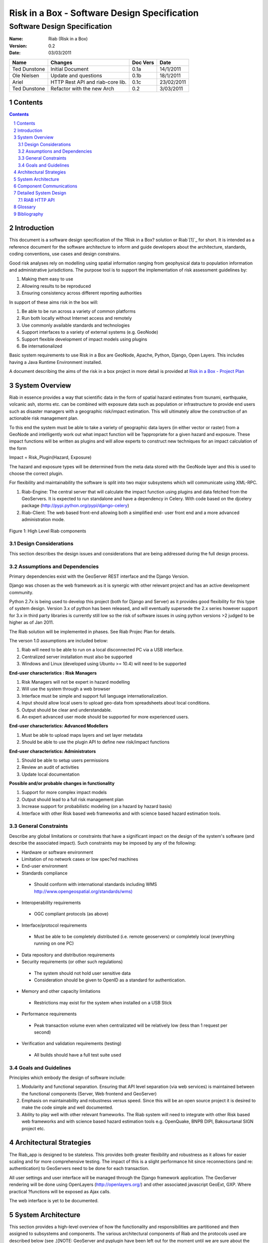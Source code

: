 =============================================
Risk in a Box - Software Design Specification
=============================================
-----------------------------
Software Design Specification
-----------------------------

.. image:: https://secure.gravatar.com/avatar/a28e6381946669e6a95c7d7ee58ca707?s=140&d=https://github.com%2Fimages%2Fgravatars%2Fgravatar-140.png


.. sectnum::


:Name:
  Riab (Risk in a Box) 

:Version: 0.2
:Date: 03/03/2011

================== ==================================== =========== ==========
Name               Changes                              Doc Vers    Date        
================== ==================================== =========== ==========
Ted Dunstone       Initial Document                     0.1a        14/1/2011
Ole Nielsen        Update and questions                 0.1b        18/1/2011
Ariel              HTTP Rest API and riab-core lib.     0.1c        23/02/2011
Ted Dunstone       Refactor with the new Arch           0.2         3/03/2011
================== ==================================== =========== ==========

Contents
=======

.. contents::



Introduction
============

This document is a software design specification of the ?Risk in a Box?
solution or Riab`[1]`_ for short. It is intended as a reference document for
the software architecture to inform and guide developers about the
architecture, standards, coding conventions, use cases and design constrains.

Good risk analyses rely on modelling using spatial information ranging from
geophysical data to population information and administrative jurisdictions.
The purpose tool is to support the implementation of risk assessment
guidelines by:

1.  Making them easy to use
2.  Allowing results to be reproduced
3.  Ensuring consistency across different reporting authorities

In support of these aims risk in the box will:

1.  Be able to be run across a variety of common platforms
2.  Run both locally without Internet access and remotely
3.  Use commonly available standards and technologies
4.  Support interfaces to a variety of external systems (e.g. GeoNode)
5.  Support flexible development of impact models using plugins
6.  Be internationalized

Basic system requirements to use Risk in a Box are GeoNode, Apache, Python,
Django, Open Layers. This includes having a Java Runtime Environment
installed.

A document describing the aims of the risk in a box project in more detail is
provided at `Risk in a Box - Project Plan`_


System Overview
===============

Riab in essence provides a way that scientific data in the form of spatial
hazard estimates from tsunami, earthquake, volcanic ash, storms etc. can be
combined with exposure data such as population or infrastructure to provide
end users such as disaster managers with a geographic risk/impact estimation.
This will ultimately allow the construction of an actionable risk management
plan.

To this end the system must be able to take a variety of geographic data
layers (in either vector or raster) from a GeoNode and intelligently work out
what impact function will be ?appropriate for a given hazard and exposure.
These impact functions will be written as plugins and will allow experts to
construct new techniques for an impact calculation of the form

Impact = Risk_Plugin(Hazard, Exposure)

The hazard and exposure types will be determined from the meta data stored
with the GeoNode layer and this is used to choose the correct plugin.

For flexibility and maintainability the software is split into two major
subsystems which will communicate using XML-RPC.

1.  Riab-Engine: The central server that will calculate the impact
    function using plugins and data fetched from the GeoServers. It is
    expected to run standalone and have a dependency in Celery. With code
    based on the djcelery package (http://pypi.python.org/pypi/django-celery)
2.  Riab-Client: The web based front-end allowing both a simplified end-
    user front end and a more advanced administration mode.

.. figure:: https://docs.google.com/drawings/pub?id=1DG2RT3wREAd0fC0mGUqgbFR3YwNDY9QWHZ4Kb7p_uRU&w=960&h=720

Figure 1: High Level Riab components


Design Considerations
---------------------

This section describes the design issues and considerations that are being
addressed during the full design process.


Assumptions and Dependencies
----------------------------

Primary dependencies exist with the GeoServer REST interface and the Django
Version.

Django was chosen as the web framework as it is synergic with other relevant
project and has an active development community.

Python 2.7x is being used to develop this project (both for Django and
Server) as it provides good flexibility for this type of system design.
Version 3.x of python has been released, and will eventually supersede the
2.x series however support for 3.x in third party libraries is currently
still low so the risk of software issues in using python versions >2 judged
to be higher as of Jan 2011.

The Riab solution will be implemented in phases. See Riab Projec Plan for
details.

The verson 1.0 assumptions are included below:

1.  Riab will need to be able to run on a local disconnected PC via a USB
    interface.
2.  Centralized server installation must also be supported
3.  Windows and Linux (developed using Ubuntu >= 10.4) will need to be supported

**End-user characteristics : Risk Managers**

1.  Risk Managers will not be expert in hazard modelling
2.  Will use the system through a web browser
3.  Interface must be simple and support full language
    internationalization.
4.  Input should allow local users to upload geo-data from spreadsheets
    about local conditions.
5.  Output should be clear and understandable.
6.  An expert advanced user mode should be supported for more experienced
    users.

**End-user characteristics: Advanced Modellers**

1.  Must be able to upload maps layers and set layer metadata
2.  Should be able to use the plugin API to define new risk/impact
    functions

**End-user characteristics: Administrators**

1.  Should be able to setup users permissions
2.  Review an audit of activities
3.  Update local documentation

**Possible and/or probable changes in functionality**

1.  Support for more complex impact models
2.  Output should lead to a full risk management plan
3.  Increase support for probabilistic modeling (on a hazard by hazard
    basis)
4.  Interface with other Risk based web frameworks and with science based
    hazard estimation tools.


General Constraints
-------------------

Describe any global limitations or constraints that have a significant impact
on the design of the system's software (and describe the associated impact).
Such constraints may be imposed by any of the following:

* Hardware or software environment

* Limitation of no network cases or low spec?ed machines

* End-user environment

* Standards compliance

 +  Should conform with international standards including WMS `http://www.opengeospatial.org/standards/wms)`_

* Interoperability requirements

 + OGC compliant protocols (as above)

* Interface/protocol requirements

 +  Must be able to be completely distributed (i.e. remote geoservers) or completely local (everything running on one PC)

*  Data repository and distribution requirements

*  Security requirements (or other such regulations)

 +  The system should not hold user sensitive data

 +  Consideration should be given to OpenID as a standard for authentication.

*  Memory and other capacity limitations

 + Restrictions may exist for the system when installed on a USB Stick

*  Performance requirements

  +  Peak transaction volume even when centralizated will be relatively low (less than 1 request per second)

*  Verification and validation requirements (testing)

 +  All builds should have a full test suite used


Goals and Guidelines
--------------------

Principles which embody the design of software include:

1.  Modularity and functional separation. Ensuring that API level
    separation (via web services) is maintained between the functional
    components (Server, Web frontend and GeoServer)
2.  Emphasis on maintainability and robustness versus speed. Since this
    will be an open source project it is desired to make the code simple and
    well documented.
3.  Ability to play well with other relevant frameworks. The Riab system
    will need to integrate with other Risk based web frameworks and with
    science based hazard estimation tools e.g. OpenQuake, BNPB DIPI,
    Bakosurtanal SIGN project etc.





Architectural Strategies
========================

The Riab_app is designed to be stateless. This provides both greater
flexibility and robustness as it allows for easier scaling and for more
comprehensive testing. The impact of this is a slight performance hit since
reconnections (and re: authentication) to GeoServers need to be done for each
transaction.

All user settings and user interface will be managed through the Django
framework application. The GeoServer rendering will be done using OpenLayers
(http://openlayers.org/) and other associated javascript GeoExt, GXP. Where
practical ?functions will be exposed as Ajax calls.

The web interface is yet to be documented.


System Architecture
===================

This section provides a high-level overview of how the functionality and
responsibilities are partitioned and then assigned to subsystems and
components. The various architectural components of Riab and the protocols
used are described below (see .)[NOTE: GeoServer and pyplugin have been left
out for the moment until we are sure about the overall structure.]

.. figure:: https://docs.google.com/drawings/pub?id=15rX-m0NnkiF54nphxImMpIp5V0erYBxWnl4GjscP90o&w=960&h=720


Figure 2: High Level Architecture Components

Riab Core (riab_core): This module is responsible for calculating the impact
function. It uses file like objects (e.g. geotiff and gml) and associated
metadata to determine which risk plug-in to call. It then calls this plugin
and writes the resulting layer to file and returns the fully qualified
pathname. Riab Core makes the following assumptions:

1.  Input layer files are either geotiff (for raster data) or gml (for
    vector data)
2.  All layers are in WGS84 geographic coordinates
3.  Layers are named (either as dictionaries or using the internal naming
    structure of geotiff and gml)

Risk Plugins: These are plugins written in python that allow customized
impact functions to be run depending on the type of hazard and the exposure.
There may be none, one or many plugins that will satisfy a particular
combination of hazard and exposure. Each plugin makes the following
assumptions

1.  Input data are dictionaries of numerical (numpy) arrays where keys
    are the original layer names.
2.  Data points have been aligned so vector operations are allowed.
3.  It is up to the plugin to know the semantics of names and attributes,
    i.e. if there is a layer named WALL_TYPE with attributes like Fibro,
    Timber, Brick veneer etc, the plugin must be aware of the meaning of
    these names and used them correctly.

PyPlugin: A flexible python library to manage the plugins, find the
appropriate plugin for a given criteria and execute this.

Riab Server (riab_server): This is the central stateless server that exposes
the API for riab_core via XML-RPC.

Riab Web Server (riab_django): The web based front-end allowing both a
simplified, advanced and administration user types. Riab-django is
responsible for retrieving and storing layers on one or more GeoNode and for
passing the associated files on to riab_server for computation. The web
client can query the Riab-Server to find out what plugins are available and
request an impact calculation based on one or more layers hazard and one or
more exposure layers. The administration of users and other local settings
are managed by Django. In particular it will

1.  Allow the user to select layers for hazard levels and exposure data
2.  Get layers from GeoNodes by bounding box and in WGS84 geographical
    coordinates irrespective of the native projection or datum and provide
    them to riab_server as geotiff (for rasters) or gml (for vector data).
3.  Put resulting layers back to a GeoNode and provide a view of them
4.  Provide legends for all layers
5.  ?..

Riab Web Interface: Rendered using Django Templates and OpenLayers . The
interface talks to both the Riap-Django and the relavent GeoServers.


Component Communications
========================

The flow of information between subsystems is shown below (). ?Note that this
diagram includes a full test case including the initial upload of data into
Geoserver. This will not be required for risk managers. The bold items show
steps that are either input or output for the user.




Figure 3: Riab Component Communications Flow



=============================================


Detailed System Design
======================

This section contain a detailed designs of the Riab system components.


RIAB HTTP API
-------------

The API documentation::

    All API calls start with
    ?http://myriab.com/api/v1
    :::::::::::::::::::::::::::


    Version
    :::::::


    All API calls begin with API version. For this documentation, we will assume
    every request begins with the above path.
    :::::::::::::::::::::::::::::::::::::::::::::::::::::::::::::::::::::::::::::
    :::::::::::::::::::::::::::::::::::::::::


    Path
    ::::


    For this documentation, we will assume every request begins with the above
    path.
    :::::::::::::::::::::::::::::::::::::::::::::::::::::::::::::::::::::::::::::
    :::


    Units
    :::::


    All coordinates are in WGS-84 (EPSG:4326) unless otherwise specified and all
    units of measurement are in the International System of Units (SI).
    :


    Format
    ::::::


    All calls are returned in JSON.
    :


    Status Codes
    ::::::::::::

    1.  200 Successful GET and PUT.
    2.  201 Successful POST.
    3.  202 Successful calculation queued.
    4.  204 Successful DELETE
    5.  401 Unauthenticated.
    6.  409 Unsuccessful POST, PUT, or DELETE (Will return an errors object).


    Endpoints
    :::::::::

    1.  POST`/calculation`_
    2.  GET`/calculation/:id`_
    3.  GET`/calculation/:id/status`_
    4.  GET`/functions`_
    5.  GET`/functions/:id`_


    POST /calculation
    .................

    Calculate the Impact as a function of Hazards and Exposures. Required fields
    are:

    1.  impact_function: URI of the impact function to be run
    2.  hazards: A dictionary of named hazard levels .. {?h1?: H1, ?h2?: H2,
        ? ?hn?: HN] each H is either a GeoNode layer uri or a geoserver layer
	    path where each layer follows the format
	        username:userpass@geoserver_url:layer_name
		3.  exposure: An array of exposure levels ..[E1,E2...EN] each E is either
		    a download url a geoserver layer path
		    4.  impact_level: The output impact level

		    Possible responses include 202 or 409

		    example request:

		    curl -u alice:cooper http://myriab.com/api/v1/calculation \
		    ? ?-F "impact_function=/functions/1" \
		    ? ?-F "hazards=/data/geonode:hazard1" \
		    ? ?-F "exposure=user:pass@geoserver_url:exposure_1" \
		    ? ?-F "impact_level=100" \
		    ? ?-F "keywords=some,keywords,added,to,the,created,map"


		    response:

		    202 Accepted
		    ?{
		    ? ?"uri": "/riab/calculation/9",
		    ? ?"transition_uri": "/riab/calculation/9/status",
		    ? ?"warnings": [ "Projection unknown, layer geoserver_url:exposure_1 does not
		    have projection information" ]
		    ?}

		    another possible response:

		    409 Conflict
		    ? [
		    ? ?"Invalid Impact function: Impact function does not support the hazard
		    and/or exposure type",
		    ? ]


		    GET /calculation/:id
		    ....................

		    Returns the details of a given calculation. Api will respond with status 200
		    if calculation has been completed and 404 if it is still in progress.

		    example request


		    ?$ curl -u alice:cooper http://myriab.com/api/v1/calculation/9

		    response:


		    ? ?{
		    ? ? ?"uri": "/riab/calculation/9",
		    ? ? ?"result_uri": "/data/layer/54",
		    ? ? ?"calculation_map_uri": "/data/maps/23",
		    ? ? ?"info": ["Retrieving data for layer x", "Calculating impact", "Warning:
		    Had to cast doubles to single precision", "Calculation finished
		    successfully", "Uploading impact data", "Creating map in geonode with hazard,
		    exposure and impact layers"]
		    ? ?}


		    GET /calculation/:id/status
		    ...........................

		    Gets the status of the calculation. It will usually respond with 200.

		    example request


		    ?$ curl -u alice:cooper http://myriab.com/api/calculation/9/status

		    response:


		    ? ?{
		    ? ? ?"success": "true",
		    ? ? ?"message": "The calculation has been performed successfully"
		    ? ?}

		    another possible response:

		    ? {
		    ? ? ?"success": "false",
		    ? ? ?"message": "An error has occurred during processing: (if you have admin
		    rights a full stack trace can be found below)"
		    ? ?}


		    GET /functions
		    ..............

		    Returns a collection of impact functions, if no hazard or exposure levels are
		    provided it returns all the available ones.. Response will be 200

		    example request

		    ?$ curl -u alice:cooper http://myriab.com/api/v1/functions \
		    ? ?-F "hazards=/data/geonode:HazardZ" \
		    ? ?-F "exposure=/data/geonode:ExposureX"

		    response:


		    [
		    ? ?{
		    ? ? ?"uri": "/functions/1",
		    ? ? ?"name": "Super duper impact function",
		    ? ? ?"author": "Alice cooper",
		    ? ? ?"description": "It does what you expect it to ...."
		    ? ?},
		    ? ?{
		    ? ? ?"uri": "/functions/2",
		    ? ? ?"name": "Another nice impact function",
		    ? ? ?"author": "Alice Cooper",
		    ? ? ?"description": "You can't imagine ..."
		    ? ?},
		    ? ?...
		    ?]


		    GET /function/:id
		    .................

		    Returns the details of the given impact function. Possible responses include
		    200 or 404

		    example request


		    ?$ curl -u alice:cooper http://myriab.com/api/v1/function/1

		    response:

		    ?{
		    ? ? ?"uri": "/functions/1",
		    ? ? ?"name": "Another nice impact function",
		    ? ? ?"author": "Alice Cooper",
		    ? ? ?"description": "You can't imagine ..."
		    ? ?}


		    Detailed Subsystem ? Riab-Server
		    ----------------------------------

		    See `http://www.aifdr.org/projects/riat/wiki/ApiDraft`_


		    `Detailed Subsystem ? Riab-Django`_
		    ----------------------------------

		    To be completed.


		    Detailed Subsystem ? PyPlugin
		    -------------------------------

		    To be completed.


Glossary
========

Magnitude
 The energy released at the source of the earthquake.

Hazard Level
 Ground acceleration, Maximum water depth, Ash Thickness,Acceleration at selected frequencies or modes are examples of Hazard levels.

Exposure Level
 Population density or Infrastructures (house of building type or dollars per sqm)

Impact
 Number of fatalities / Dollar Losses / Buildings Collapsed for example

Risk
 Impact with an associated probability - how bad and how often

Return Period
 Inverse of probability. e.g. 100 year flood - flood event of probability of 1% per year


Bibliography
============

References to other RIAB documentation

To be completed.

--------

`[1]`_

`Edit laman ini`_ (jika Anda punya izin)-Diterbitkan oleh `Google Documents`_ -  `Laporkan Penyalahgunaan`_ -Dimutakhirkan secara otomatis setiap
5 menit

.. _Contents: #h.3akno4-ihzx49
.. _Introduction: #h.442beb-wji2vt
.. _System Overview: #h.agkqzg-iunou5
.. _Design Considerations: #h.ibshwc-xnoz0m
.. _Assumptions and Dependencies: #h.ybpv2h-c81clf
.. _General Constraints: #h.r43baz-6ceb7q
.. _Goals and Guidelines: #h.178iui-lotqub
.. _Architectural Strategies: #h.s8ntl9-323i9o
.. _System Architecture: #h.tg4h06-gdwvf2
.. _Component Communications: #h.rdnw6e-5cpbi5
.. _Detailed System Design: #h.pqj6n8-hro8nj
.. _Detailed Subsystem ? Riab-Server: #h.u3o6fa-fu0h58
.. _Detailed Subsystem ? Riab-Django: #h.aa9wk4-w6ec5r
.. _Detailed Subsystem ? PyPlugin: #h.dpnfv5-jl016v
.. _Glossary: #h.fx16zn-70naxf
.. _BibliographyBibliography: #h.xpqokl-s1sliw
.. _[1]: #ftnt1
.. _Risk in a Box - Project Plan: https://docs.google.com/document/d/1CPM1Vvm7uWCzBqhUfWNXdSrHRmEvn8oaLPbOQEZaF3s/edit?authkey=CJydxacH&hl=en&pli=1%23
.. _http://www.opengeospatial.org/standards/wms): http://www.google.com/url?q=http%3A%2F%2Fwww.opengeospatial.org%2Fstandards%2Fwms)&sa=D&sntz=1&usg=AFQjCNGial1c8xt6RycdRG8xQhelrYRTlA
.. _. The bold items show steps that are either input or output for the user.: #
.. _/calculation: http://www.google.com/url?q=http%3A%2F%2Fingenieroariel.com%2Fstatic%2Friab%2F%23POST-%2Fcalculation&sa=D&sntz=1&usg=AFQjCNEiOzkZ6EgGxJuVmsQjy9rIoxhZuQ
.. _/calculation/:id: http://www.google.com/url?q=http%3A%2F%2Fingenieroariel.com%2Fstatic%2Friab%2F%23GET-%2Fcalculation%2F%3Aid&sa=D&sntz=1&usg=AFQjCNG4avodyCqOlYPQH4ibu__kva1pmw
.. _/calculation/:id/status: http://www.google.com/url?q=http%3A%2F%2Fingenieroariel.com%2Fstatic%2Friab%2F%23GET-%2Fcalculation%2F%3Aid%2Fstatus&sa=D&sntz=1&usg=AFQjCNHo5wE6fFwIeddxH3AtowqW-2sKGw
.. _/functions: http://www.google.com/url?q=http%3A%2F%2Fingenieroariel.com%2Fstatic%2Friab%2F%23GET-%2Ffunctions&sa=D&sntz=1&usg=AFQjCNHfdOq3r-tM7jcrtWJ3qar27OPErA
.. _/functions/:id: http://www.google.com/url?q=http%3A%2F%2Fingenieroariel.com%2Fstatic%2Friab%2F%23GET-%2Ffunctions%2F%3Aid&sa=D&sntz=1&usg=AFQjCNFXyP2Q9JSztbA5bzeoKTL3hdsJUg
.. _http://www.aifdr.org/projects/riat/wiki/ApiDraft: http://www.google.com/url?q=http%3A%2F%2Fwww.aifdr.org%2Fprojects%2Friat%2Fwiki%2FApiDraft&sa=D&sntz=1&usg=AFQjCNG8e9ccRB-w1OoNJj4C48ZLVqQWGg
.. _Edit laman ini: https://docs.google.com/document/d/1zMydsejDBC27Cvxp2Ci5rIWu59fuC_6j7Mmbqi4Bck8/edit (Risk in a Box - Software DesignSpecification)
.. _Google Documents: //docs.google.com/ (Learn more about Google Docs)
.. _Laporkan Penyalahgunaan :
    //docs.google.com/abuse?id=1zMydsejDBC27Cvxp2Ci5rIWu59fuC_6j7Mmbqi4Bck8
